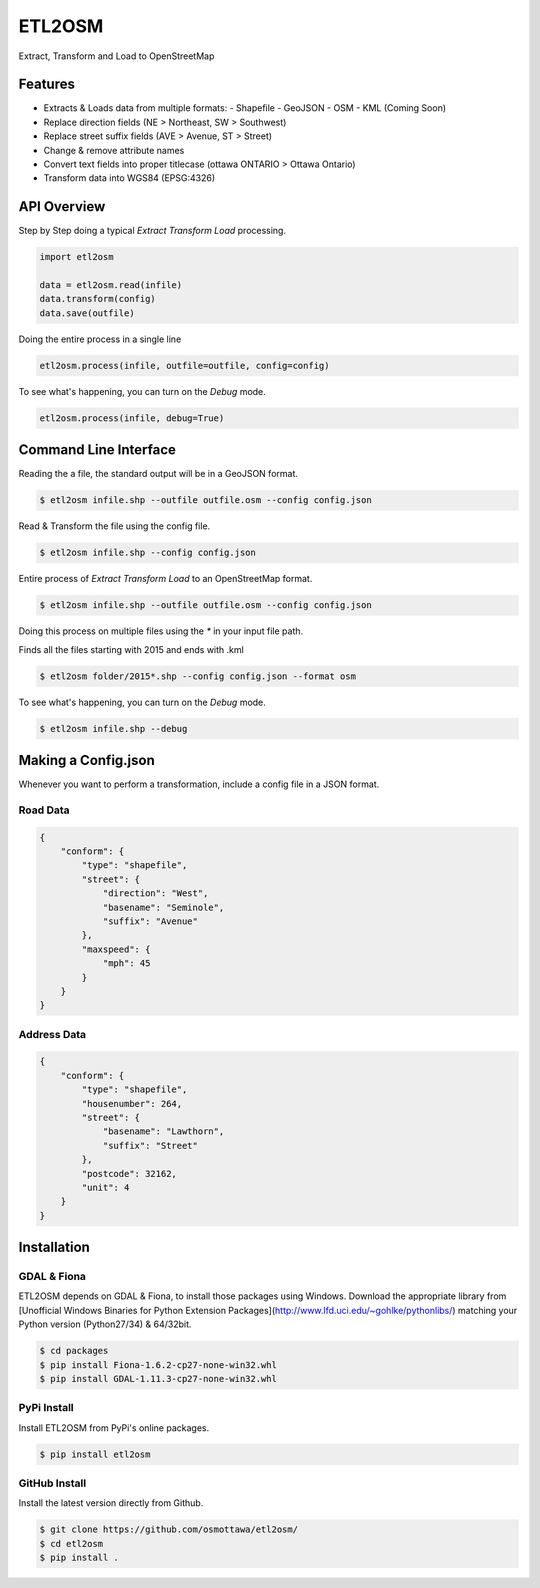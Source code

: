 ETL2OSM
=======

Extract, Transform and Load to OpenStreetMap

.. image:: https://coveralls.io/repos/osmottawa/etl2osm/badge.svg?branch=master&service=github
    :target: https://coveralls.io/github/osmottawa/etl2osm?branch=master

.. image:: https://travis-ci.org/osmottawa/etl2osm.svg?branch=master
    :target: https://travis-ci.org/osmottawa/etl2osm

Features
--------

- Extracts & Loads data from multiple formats:
  - Shapefile 
  - GeoJSON
  - OSM
  - KML (Coming Soon)
- Replace direction fields (NE > Northeast, SW > Southwest)
- Replace street suffix fields (AVE > Avenue, ST > Street)
- Change & remove attribute names
- Convert text fields into proper titlecase (ottawa ONTARIO > Ottawa Ontario)
- Transform data into WGS84 (EPSG:4326)


API Overview
------------

Step by Step doing a typical `Extract Transform Load` processing.

.. code-block:: python

    import etl2osm

    data = etl2osm.read(infile)
    data.transform(config)
    data.save(outfile)


Doing the entire process in a single line

.. code-block:: python

    etl2osm.process(infile, outfile=outfile, config=config)


To see what's happening, you can turn on the `Debug` mode.

.. code-block:: python

    etl2osm.process(infile, debug=True)


Command Line Interface
----------------------

Reading the a file, the standard output will be in a GeoJSON format.

.. code-block:: bash

    $ etl2osm infile.shp --outfile outfile.osm --config config.json


Read & Transform the file using the config file.

.. code-block:: bash

    $ etl2osm infile.shp --config config.json


Entire process of `Extract Transform Load` to an OpenStreetMap format.

.. code-block:: bash

    $ etl2osm infile.shp --outfile outfile.osm --config config.json


Doing this process on multiple files using the `*` in your input file path.

Finds all the files starting with 2015 and ends with .kml

.. code-block:: bash

    $ etl2osm folder/2015*.shp --config config.json --format osm


To see what's happening, you can turn on the `Debug` mode.

.. code-block:: bash

    $ etl2osm infile.shp --debug


Making a Config.json
--------------------

Whenever you want to perform a transformation, include a config file in a JSON format.

Road Data
~~~~~~~~~

.. code-block:: json

    {
        "conform": {
            "type": "shapefile",
            "street": {
                "direction": "West",
                "basename": "Seminole",
                "suffix": "Avenue"
            },
            "maxspeed": {
                "mph": 45
            }
        }
    }


Address Data
~~~~~~~~~~~~

.. code-block:: json

    {
        "conform": {
            "type": "shapefile",
            "housenumber": 264,
            "street": {
                "basename": "Lawthorn",
                "suffix": "Street"
            },
            "postcode": 32162,
            "unit": 4
        }
    }




Installation
------------

GDAL & Fiona
~~~~~~~~~~~~

ETL2OSM depends on GDAL & Fiona, to install those packages using Windows.
Download the appropriate library from [Unofficial Windows Binaries for Python Extension Packages](http://www.lfd.uci.edu/~gohlke/pythonlibs/) matching your Python version (Python27/34) & 64/32bit.

.. code-block:: bash

    $ cd packages
    $ pip install Fiona-1.6.2-cp27-none-win32.whl
    $ pip install GDAL-1.11.3-cp27-none-win32.whl


PyPi Install
~~~~~~~~~~~~

Install ETL2OSM from PyPi's online packages.

.. code-block:: bash

    $ pip install etl2osm


GitHub Install
~~~~~~~~~~~~~~

Install the latest version directly from Github.

.. code-block:: bash

    $ git clone https://github.com/osmottawa/etl2osm/
    $ cd etl2osm
    $ pip install .
